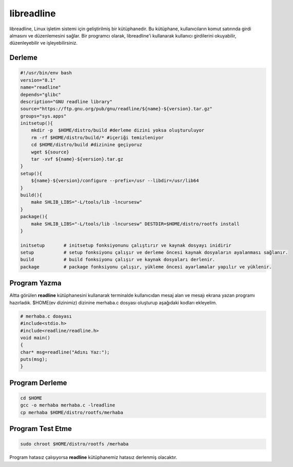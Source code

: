 libreadline 
+++++++++++

libreadline, Linux işletim sistemi için geliştirilmiş bir kütüphanedir. Bu kütüphane, kullanıcıların komut satırında girdi almasını ve düzenlemesini sağlar. Bir programcı olarak, libreadline'i kullanarak kullanıcı girdilerini okuyabilir, düzenleyebilir ve işleyebilirsiniz.

Derleme
-------

.. code-block:: shell
	
    #!/usr/bin/env bash
    version="8.1"
    name="readline"
    depends="glibc"
    description="GNU readline library"
    source="https://ftp.gnu.org/pub/gnu/readline/${name}-${version}.tar.gz"
    groups="sys.apps"
    initsetup(){
        mkdir -p  $HOME/distro/build #derleme dizini yoksa oluşturuluyor
        rm -rf $HOME/distro/build/* #içeriği temizleniyor
        cd $HOME/distro/build #dizinine geçiyoruz
        wget ${source}
        tar -xvf ${name}-${version}.tar.gz
    }
    setup(){
        ${name}-${version}/configure --prefix=/usr --libdir=/usr/lib64
    }
    build(){
        make SHLIB_LIBS="-L/tools/lib -lncursesw"
    }
    package(){
        make SHLIB_LIBS="-L/tools/lib -lncursesw" DESTDIR=$HOME/distro/rootfs install
    }
    
    initsetup       # initsetup fonksiyonunu çalıştırır ve kaynak dosyayı inidirir
    setup           # setup fonksiyonu çalışır ve derleme öncesi kaynak dosyaların ayalanması sağlanır.
    build           # build fonksiyonu çalışır ve kaynak dosyaları derlenir.
    package         # package fonksiyonu çalışır, yükleme öncesi ayarlamalar yapılır ve yüklenir.


Program Yazma
-------------

Altta görülen **readline**  kütüphanesini kullanarak terminalde kullanıcıdan mesaj alan ve mesajı ekrana yazan programı hazırladık.
$HOME(ev dizinimiz) dizinine merhaba.c dosyası oluşturup aşağıdaki kodları ekleyelim.

.. code-block:: shell

	# merhaba.c doayası
	#include<stdio.h>
	#include<readline/readline.h>
	void main()
	{
	char* msg=readline("Adını Yaz:");
	puts(msg);
	}

Program Derleme
---------------

.. code-block:: shell

	cd $HOME
	gcc -o merhaba merhaba.c -lreadline
	cp merhaba $HOME/distro/rootfs/merhaba

Program Test Etme
-----------------

.. code-block:: shell

	sudo chroot $HOME/distro/rootfs /merhaba

Program hatasız çalışıyorsa **readline** kütüphanemiz hatasız derlenmiş olacaktır.

.. raw:: pdf

   PageBreak

